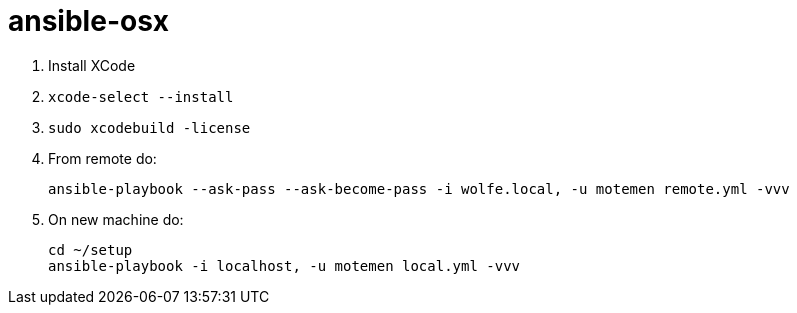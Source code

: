 = ansible-osx

1. Install XCode
2. `xcode-select --install`
3. `sudo xcodebuild -license`
3. From remote do:
+
----
ansible-playbook --ask-pass --ask-become-pass -i wolfe.local, -u motemen remote.yml -vvv
----
4. On new machine do:
+
----
cd ~/setup
ansible-playbook -i localhost, -u motemen local.yml -vvv
----
